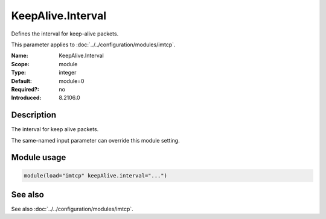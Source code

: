 .. _param-imtcp-keepalive-interval:
.. _imtcp.parameter.module.keepalive-interval:

KeepAlive.Interval
==================

.. index::
   single: imtcp; KeepAlive.Interval
   single: KeepAlive.Interval

.. summary-start

Defines the interval for keep-alive packets.

.. summary-end

This parameter applies to :doc:`../../configuration/modules/imtcp`.

:Name: KeepAlive.Interval
:Scope: module
:Type: integer
:Default: module=0
:Required?: no
:Introduced: 8.2106.0

Description
-----------
The interval for keep alive packets.

The same-named input parameter can override this module setting.


Module usage
------------
.. _param-imtcp-module-keepalive-interval:
.. _imtcp.parameter.module.keepalive-interval-usage:

.. code-block:: rsyslog

   module(load="imtcp" keepAlive.interval="...")

See also
--------
See also :doc:`../../configuration/modules/imtcp`.

